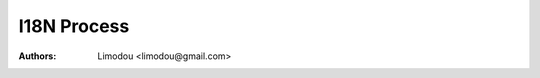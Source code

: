 I18N Process 
=====================================================

:Authors: Limodou <limodou@gmail.com>

.. contents:: 
.. sectnum::


